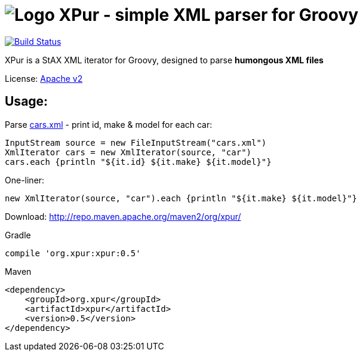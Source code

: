 = image:https://raw.githubusercontent.com/eyforia/xpur/gh-pages/images/logo-tiny.png[Logo] XPur - simple XML parser for Groovy

[[img-build-status]]
image::https://travis-ci.org/eyforia/xpur.svg?branch=master[Build Status, link="https://travis-ci.org/eyforia/xpur"]

XPur is a StAX XML iterator for Groovy, designed to parse *humongous XML files*

License: https://www.apache.org/licenses/LICENSE-2.0[Apache v2]

== Usage:
Parse https://github.com/eyforia/xpur/blob/master/src/test/resources/org/xpur/cars.xml[cars.xml] -
print id, make & model for each car:

[[app-listing]]
[source,groovy]
----
InputStream source = new FileInputStream("cars.xml")
XmlIterator cars = new XmlIterator(source, "car")
cars.each {println "${it.id} ${it.make} ${it.model}"}
----

One-liner:
[source,groovy]
----
new XmlIterator(source, "car").each {println "${it.make} ${it.model}"}
----

Download: http://repo.maven.apache.org/maven2/org/xpur/

[[app-listing]]
[source,groovy]
.Gradle
----
compile 'org.xpur:xpur:0.5'
----

[[app-listing]]
[source,xml]
.Maven
----
<dependency>
    <groupId>org.xpur</groupId>
    <artifactId>xpur</artifactId>
    <version>0.5</version>
</dependency>
----